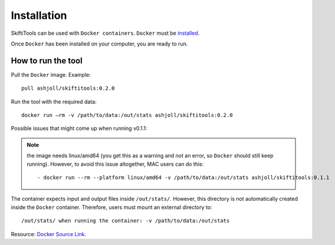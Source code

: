 #############
Installation
#############

SkiftiTools can be used with ``Docker containers``. ``Docker`` must be `installed
<https://docs.docker.com/engine/installation/>`_.


Once ``Docker`` has been installed on your computer, you are ready to run. 

********************
How to run the tool
********************

Pull the ``Docker`` image. Example: ::

    pull ashjoll/skiftitools:0.2.0

Run the tool with the required data: ::

    docker run –rm -v /path/to/data:/out/stats ashjoll/skiftitools:0.2.0

Possible issues that might come up when running v0.1.1: 

.. note::
    the image needs linux/amd64 (you get this as a warning and not an error, so ``Docker`` should still keep running). However, to avoid this issue altogether, MAC users can do this: ::

    - docker run --rm --platform linux/amd64 -v /path/to/data:/out/stats ashjoll/skiftitools:0.1.1 
    
The container expects input and output files inside ``/out/stats/``. However, this directory is not automatically created inside the ``Docker`` container. Therefore, users must mount an external directory to: ::
    
    /out/stats/ when running the container: -v /path/to/data:/out/stats

Resource: `Docker Source Link <https://hub.docker.com/r/ashjoll/skiftitools/tags>`_.
